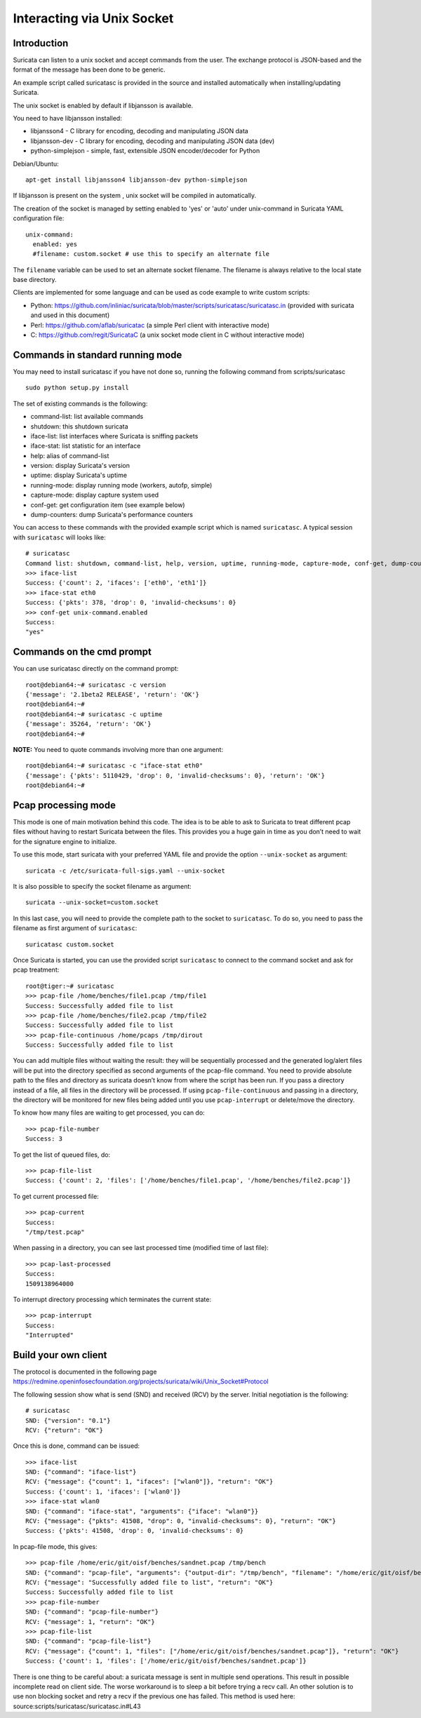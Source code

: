 Interacting via Unix Socket
===========================

Introduction
------------

Suricata can listen to a unix socket and accept commands from the user. The
exchange protocol is JSON-based and the format of the message has been done
to be generic.

An example script called suricatasc is provided in the source and installed
automatically when installing/updating Suricata.

The unix socket is enabled by default if libjansson is available.

You need to have libjansson installed:
  
* libjansson4 - C library for encoding, decoding and manipulating JSON data
* libjansson-dev - C library for encoding, decoding and manipulating JSON data (dev)
* python-simplejson - simple, fast, extensible JSON encoder/decoder for Python
  
Debian/Ubuntu::
  
   apt-get install libjansson4 libjansson-dev python-simplejson

If libjansson is present on the system , unix socket will be compiled
in automatically.

The creation of the socket is managed by setting enabled to 'yes' or 'auto'
under unix-command in Suricata YAML configuration file:
  
::
  
  unix-command:
    enabled: yes
    #filename: custom.socket # use this to specify an alternate file

The ``filename`` variable can be used to set an alternate socket
filename. The filename is always relative to the local state base
directory.

Clients are implemented for some language and can be used as code
example to write custom scripts:

* Python: https://github.com/inliniac/suricata/blob/master/scripts/suricatasc/suricatasc.in (provided with suricata and used in this document)
* Perl: https://github.com/aflab/suricatac (a simple Perl client with interactive mode)
* C: https://github.com/regit/SuricataC (a unix socket mode client in C without interactive mode)

Commands in standard running mode
---------------------------------
You may need to install suricatasc if you have not done so, running the following command from scripts/suricatasc

::

  sudo python setup.py install

The set of existing commands is the following:

* command-list: list available commands
* shutdown: this shutdown suricata
* iface-list: list interfaces where Suricata is sniffing packets
* iface-stat: list statistic for an interface
* help: alias of command-list
* version: display Suricata's version
* uptime: display Suricata's uptime
* running-mode: display running mode (workers, autofp, simple)
* capture-mode: display capture system used
* conf-get: get configuration item (see example below)
* dump-counters: dump Suricata's performance counters

You can access to these commands with the provided example script which
is named ``suricatasc``. A typical session with ``suricatasc`` will looks like:
  
::
  
  # suricatasc
  Command list: shutdown, command-list, help, version, uptime, running-mode, capture-mode, conf-get, dump-counters, iface-stat, iface-list, quit
  >>> iface-list
  Success: {'count': 2, 'ifaces': ['eth0', 'eth1']}
  >>> iface-stat eth0
  Success: {'pkts': 378, 'drop': 0, 'invalid-checksums': 0}
  >>> conf-get unix-command.enabled
  Success:
  "yes"

Commands on the cmd prompt
--------------------------

You can use suricatasc directly on the command prompt:
  
::

  
  root@debian64:~# suricatasc -c version
  {'message': '2.1beta2 RELEASE', 'return': 'OK'}
  root@debian64:~# 
  root@debian64:~# suricatasc -c uptime
  {'message': 35264, 'return': 'OK'}
  root@debian64:~#


**NOTE:**
You need to quote commands involving more than one argument:
  
::

  
  root@debian64:~# suricatasc -c "iface-stat eth0"
  {'message': {'pkts': 5110429, 'drop': 0, 'invalid-checksums': 0}, 'return': 'OK'}
  root@debian64:~#


Pcap processing mode
--------------------

This mode is one of main motivation behind this code. The idea is to
be able to ask to Suricata to treat different pcap files without
having to restart Suricata between the files. This provides you a huge
gain in time as you don’t need to wait for the signature engine to
initialize.

To use this mode, start suricata with your preferred YAML file and
provide the option ``--unix-socket`` as argument:
  
::
  
  suricata -c /etc/suricata-full-sigs.yaml --unix-socket

It is also possible to specify the socket filename as argument:
  
::
  
  suricata --unix-socket=custom.socket

In this last case, you will need to provide the complete path to the
socket to ``suricatasc``. To do so, you need to pass the filename as
first argument of ``suricatasc``:
  
::
  
  suricatasc custom.socket

Once Suricata is started, you can use the provided script
``suricatasc`` to connect to the command socket and ask for pcap
treatment:
  
::
  
  root@tiger:~# suricatasc
  >>> pcap-file /home/benches/file1.pcap /tmp/file1
  Success: Successfully added file to list
  >>> pcap-file /home/benches/file2.pcap /tmp/file2
  Success: Successfully added file to list
  >>> pcap-file-continuous /home/pcaps /tmp/dirout
  Success: Successfully added file to list

You can add multiple files without waiting the result: they will be
sequentially processed and the generated log/alert files will be put
into the directory specified as second arguments of the pcap-file
command. You need to provide absolute path to the files and directory
as suricata doesn’t know from where the script has been run. If you pass
a directory instead of a file, all files in the directory will be processed. If
using ``pcap-file-continuous`` and passing in a directory, the directory will
be monitored for new files being added until you use ``pcap-interrupt`` or
delete/move the directory.

To know how many files are waiting to get processed, you can do:
  
::
  
  >>> pcap-file-number
  Success: 3

To get the list of queued files, do:
  
::
  
  >>> pcap-file-list
  Success: {'count': 2, 'files': ['/home/benches/file1.pcap', '/home/benches/file2.pcap']}

To get current processed file:
  
::
  
  >>> pcap-current
  Success:
  "/tmp/test.pcap"

When passing in a directory, you can see last processed time (modified time of last file):

::

  >>> pcap-last-processed
  Success:
  1509138964000

To interrupt directory processing which terminates the current state:

::

  >>> pcap-interrupt
  Success:
  "Interrupted"

Build your own client
---------------------

The protocol is documented in the following page
https://redmine.openinfosecfoundation.org/projects/suricata/wiki/Unix_Socket#Protocol

The following session show what is send (SND) and received (RCV) by
the server. Initial negotiation is the following:
  
::
  
  # suricatasc
  SND: {"version": "0.1"}
  RCV: {"return": "OK"}

Once this is done, command can be issued:
  
::
  
  >>> iface-list
  SND: {"command": "iface-list"}
  RCV: {"message": {"count": 1, "ifaces": ["wlan0"]}, "return": "OK"}
  Success: {'count': 1, 'ifaces': ['wlan0']}
  >>> iface-stat wlan0
  SND: {"command": "iface-stat", "arguments": {"iface": "wlan0"}}
  RCV: {"message": {"pkts": 41508, "drop": 0, "invalid-checksums": 0}, "return": "OK"}
  Success: {'pkts': 41508, 'drop': 0, 'invalid-checksums': 0}

In pcap-file mode, this gives:
  
::
  
  >>> pcap-file /home/eric/git/oisf/benches/sandnet.pcap /tmp/bench
  SND: {"command": "pcap-file", "arguments": {"output-dir": "/tmp/bench", "filename": "/home/eric/git/oisf/benches/sandnet.pcap"}}
  RCV: {"message": "Successfully added file to list", "return": "OK"}
  Success: Successfully added file to list
  >>> pcap-file-number
  SND: {"command": "pcap-file-number"}
  RCV: {"message": 1, "return": "OK"}
  >>> pcap-file-list
  SND: {"command": "pcap-file-list"}
  RCV: {"message": {"count": 1, "files": ["/home/eric/git/oisf/benches/sandnet.pcap"]}, "return": "OK"}
  Success: {'count': 1, 'files': ['/home/eric/git/oisf/benches/sandnet.pcap']}

There is one thing to be careful about: a suricata message is sent in
multiple send operations. This result in possible incomplete read on
client side. The worse workaround is to sleep a bit before trying a
recv call. An other solution is to use non blocking socket and retry a
recv if the previous one has failed. This method is used here:
source:scripts/suricatasc/suricatasc.in#L43
